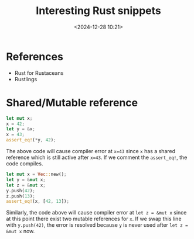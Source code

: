 #+title: Interesting Rust snippets
#+date: <2024-12-28 10:21>
#+description: Some interesting Rust code snippets while learning.
#+filetags: rust program

* References
- Rust for Rustaceans
- Rustlings

* Shared/Mutable reference
#+begin_src rust
let mut x;
x = 42;
let y = &x;
x = 43;
assert_eq!(*y, 42);
#+end_src

The above code will cause compiler error at ~x=43~ since ~x~ has a shared reference which is still active after ~x=43~. If we comment the ~assert_eq!~, the code compiles.

#+begin_src rust
let mut x = Vec::new();
let y = &mut x;
let z = &mut x;
y.push(42);
z.push(13);
assert_eq!(x, [42, 13]);
#+end_src

Similarly, the code above will cause compiler error at ~let z = &mut x~ since at this point there exist two mutable references for ~x~. If we swap this line with ~y.push(42)~, the error is resolved because ~y~ is never used after ~let z = &mut x~ now.

